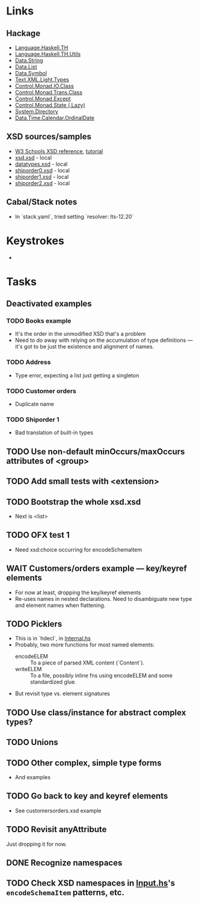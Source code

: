 #+STARTUP:
* Links
  :PROPERTIES:
  :VISIBILITY: children
  :END:
** Hackage
   - [[https://hackage.haskell.org/package/template-haskell-2.19.0.0/docs/Language-Haskell-TH.html][Language.Haskell.TH]]
   - [[https://hackage.haskell.org/package/template-haskell-util-0.1.1.0/docs/Language-Haskell-TH-Utils.html][Language.Haskell.TH.Utils]]
   - [[https://hackage.haskell.org/package/base-4.17.0.0/docs/Data-String.html][Data.String]]
   - [[https://hackage.haskell.org/package/base-4.17.0.0/docs/Data-List.html][Data.List]]
   - [[https://hackage.haskell.org/package/symbol-0.2.4/docs/Data-Symbol.html][Data.Symbol]]
   - [[https://hackage.haskell.org/package/xml-1.3.14/docs/Text-XML-Light-Types.html][Text.XML.Light.Types]]
   - [[https://hackage.haskell.org/package/base-4.17.0.0/docs/Control-Monad-IO-Class.html][Control.Monad.IO.Class]]
   - [[https://hackage.haskell.org/package/transformers-0.6.1.1/docs/Control-Monad-Trans-Class.html][Control.Monad.Trans.Class]]
   - [[https://hackage.haskell.org/package/mtl-2.3.1/docs/Control-Monad-Except.html][Control.Monad.Except]]
   - [[https://hackage.haskell.org/package/mtl-2.3.1/docs/Control-Monad-State-Lazy.html][Control.Monad.State (.Lazy)]]
   - [[https://hackage.haskell.org/package/directory-1.3.8.0/docs/System-Directory.html][System.Directory]]
   - [[https://hackage.haskell.org/package/time-1.12.2/docs/Data-Time-Calendar-OrdinalDate.html][Data.Time.Calendar.OrdinalDate]]
** XSD sources/samples
   - [[https://www.w3schools.com/xml/schema_elements_ref.asp][W3 Schools XSD reference]], [[https://www.w3schools.com/xml/schema_intro.asp][tutorial]]
   - [[file:xsd.xsd][xsd.xsd]] - local
   - [[file:datatypes.xsd][datatypes.xsd]] - local
   - [[file:./shiporder0.xsd][shiporder0.xsd]] - local
   - [[file:./shiporder1.xsd][shiporder1.xsd]] - local
   - [[file:./shiporder2.xsd][shiporder2.xsd]] - local
** Cabal/Stack notes
   - In `stack.yaml`, tried setting `resolver: lts-12.20`
* Keystrokes
  :PROPERTIES:
  :VISIBILITY: content
  :END:
  -
* Tasks
  :PROPERTIES:
  :VISIBILITY: content
  :END:
** Deactivated examples
*** TODO Books example
    - It's the order in the unmodified XSD that's a problem
    - Need to do away with relying on the accumulation of type
      definitions --- it's got to be just the existence and alignment of
      names.

*** TODO Address
    - Type error, expecting a list just getting a singleton

*** TODO Customer orders
    - Duplicate name

*** TODO Shiporder 1
    - Bad translation of built-in types

** TODO Use non-default minOccurs/maxOccurs attributes of <group>

** TODO Add small tests with <extension>

** TODO Bootstrap the whole xsd.xsd
   :PROPERTIES:
   :VISIBILITY: content
   :END:
   - Next is <list>

** TODO OFX test 1
   :PROPERTIES:
   :VISIBILITY: content
   :END:
   - Need xsd:choice occurring for encodeSchemaItem

** WAIT Customers/orders example --- key/keyref elements
   - For now at least, dropping the key/keyref elements
   - Re-uses names in nested declarations.  Need to disambiguate new
     type and element names when flattening.

** TODO Picklers
   - This is in `hdecl`, in [[./src/QDHXB/Internal.hs][Internal.hs]]
   - Probably, two more functions for most named elements:
     - encodeELEM :: To a piece of parsed XML content (`Content`).
     - writeELEM :: To a file, possibly inline fns using encodeELEM and
       some standardized glue.
   - But revisit type vs. element signatures

** TODO Use class/instance for abstract complex types?
** TODO Unions
** TODO Other complex, simple type forms
  - And examples
** TODO Go back to key and keyref elements
  - See customersorders.xsd example
** TODO Revisit anyAttribute
  Just dropping it for now.
** DONE Recognize namespaces
** TODO Check XSD namespaces in [[file:./src/QDHXB/Internal/Input.hs][Input.hs]]'s =encodeSchemaItem= patterns, etc.
